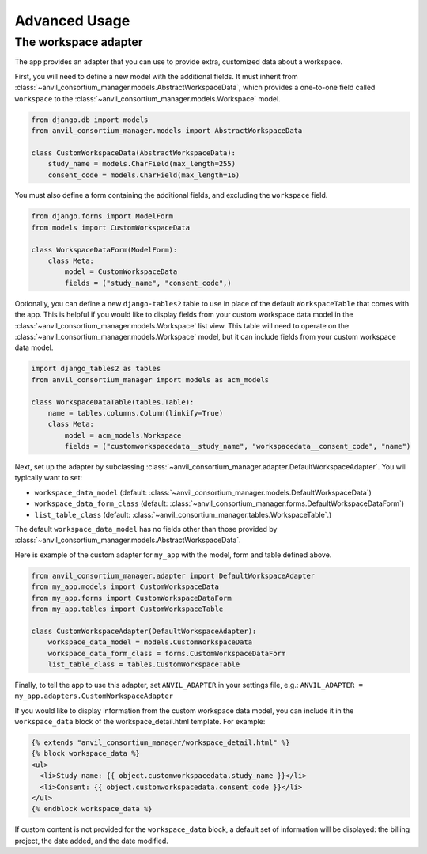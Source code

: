 Advanced Usage
==============

The workspace adapter
---------------------

The app provides an adapter that you can use to provide extra, customized data about a workspace.

First, you will need to define a new model with the additional fields.
It must inherit from :class:`~anvil_consortium_manager.models.AbstractWorkspaceData`, which provides a one-to-one field called ``workspace`` to the :class:`~anvil_consortium_manager.models.Workspace` model.

.. code-block:: python

    from django.db import models
    from anvil_consortium_manager.models import AbstractWorkspaceData

    class CustomWorkspaceData(AbstractWorkspaceData):
        study_name = models.CharField(max_length=255)
        consent_code = models.CharField(max_length=16)

You must also define a form containing the additional fields, and excluding the ``workspace`` field.

.. code-block:: python

    from django.forms import ModelForm
    from models import CustomWorkspaceData

    class WorkspaceDataForm(ModelForm):
        class Meta:
            model = CustomWorkspaceData
            fields = ("study_name", "consent_code",)


Optionally, you can define a new ``django-tables2`` table to use in place of the default ``WorkspaceTable`` that comes with the app.
This is helpful if you would like to display fields from your custom workspace data model in the :class:`~anvil_consortium_manager.models.Workspace` list view.
This table will need to operate on the :class:`~anvil_consortium_manager.models.Workspace` model, but it can include fields from your custom workspace data model.

.. code-block:: python

    import django_tables2 as tables
    from anvil_consortium_manager import models as acm_models

    class WorkspaceDataTable(tables.Table):
        name = tables.columns.Column(linkify=True)
        class Meta:
            model = acm_models.Workspace
            fields = ("customworkspacedata__study_name", "workspacedata__consent_code", "name")


Next, set up the adapter by subclassing :class:`~anvil_consortium_manager.adapter.DefaultWorkspaceAdapter`. You will typically want to set:

* ``workspace_data_model`` (default: :class:`~anvil_consortium_manager.models.DefaultWorkspaceData`)
* ``workspace_data_form_class`` (default: :class:`~anvil_consortium_manager.forms.DefaultWorkspaceDataForm`)
* ``list_table_class`` (default: :class:`~anvil_consortium_manager.tables.WorkspaceTable`.)

The default ``workspace_data_model`` has no fields other than those provided by :class:`~anvil_consortium_manager.models.AbstractWorkspaceData`.

Here is example of the custom adapter for ``my_app`` with the model, form and table defined above.

.. code-block:: python

    from anvil_consortium_manager.adapter import DefaultWorkspaceAdapter
    from my_app.models import CustomWorkspaceData
    from my_app.forms import CustomWorkspaceDataForm
    from my_app.tables import CustomWorkspaceTable

    class CustomWorkspaceAdapter(DefaultWorkspaceAdapter):
        workspace_data_model = models.CustomWorkspaceData
        workspace_data_form_class = forms.CustomWorkspaceDataForm
        list_table_class = tables.CustomWorkspaceTable

Finally, to tell the app to use this adapter, set ``ANVIL_ADAPTER`` in your settings file, e.g.: ``ANVIL_ADAPTER = my_app.adapters.CustomWorkspaceAdapter``

If you would like to display information from the custom workspace data model, you can include it in the ``workspace_data`` block of the workspace_detail.html template. For example:

.. code-block:: html

    {% extends "anvil_consortium_manager/workspace_detail.html" %}
    {% block workspace_data %}
    <ul>
      <li>Study name: {{ object.customworkspacedata.study_name }}</li>
      <li>Consent: {{ object.customworkspacedata.consent_code }}</li>
    </ul>
    {% endblock workspace_data %}

If custom content is not provided for the ``workspace_data`` block, a default set of information will be displayed: the billing project, the date added, and the date modified.
